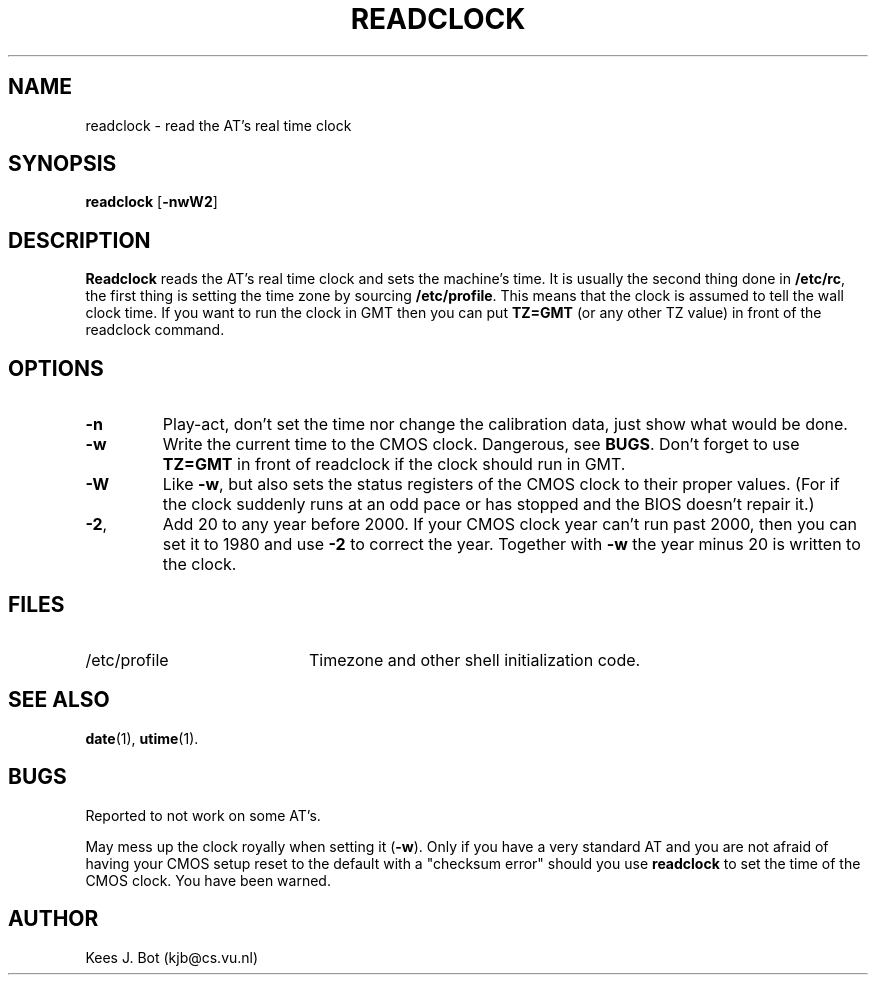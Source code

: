 .TH READCLOCK 8
.SH NAME
readclock \- read the AT's real time clock
.SH SYNOPSIS
\fBreadclock\fP [\fB\-nwW2\fP]
.SH DESCRIPTION
.B Readclock
reads the AT's real time clock and sets the machine's time.  It is usually
the second thing done in
.BR /etc/rc ,
the first thing is setting the time zone by sourcing
.BR /etc/profile .
This means that the clock is assumed to tell the wall clock time.  If you
want to run the clock in GMT then you can put
.B "TZ=GMT"
(or any other TZ value) in front of the readclock command.
.SH OPTIONS
.TP
.B \-n
Play-act, don't set the time nor change the calibration data, just show what
would be done.
.TP
.B \-w
Write the current time to the CMOS clock.  Dangerous, see
.BR BUGS .
Don't forget to use
.B "TZ=GMT"
in front of readclock if the clock should run in GMT.
.TP
.B \-W
Like
.BR \-w ,
but also sets the status registers of the CMOS clock to their proper values.
(For if the clock suddenly runs at an odd pace or has stopped and the BIOS
doesn't repair it.)
.TP
.BR \-2 ,
Add 20 to any year before 2000.  If your CMOS clock year can't run past 2000,
then you can set it to 1980 and use
.B \-2
to correct the year.  Together with
.B \-w
the year minus 20 is written to the clock.
.SH FILES
.TP 20n
/etc/profile
Timezone and other shell initialization code.
.SH "SEE ALSO"
.BR date (1),
.BR utime (1).
.SH BUGS
Reported to not work on some AT's.
.PP
May mess up the clock royally when setting it
.RB ( \-w ).
Only if you have a very standard AT and you are not afraid of having your
CMOS setup reset to the default with a "checksum error" should you use
.BR readclock
to set the time of the CMOS clock.  You have been warned.
.SH AUTHOR
Kees J. Bot (kjb@cs.vu.nl)
